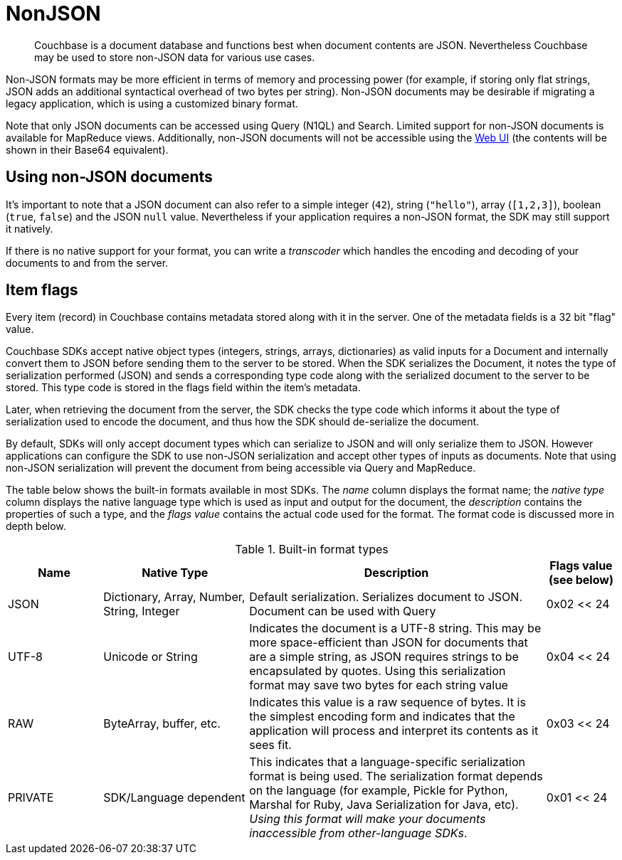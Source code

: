 = NonJSON



// tag::intro[]
[abstract]
Couchbase is a document database and functions best when document contents are JSON.
Nevertheless Couchbase may be used to store non-JSON data for various use cases.
// This page discusses how to use Couchbase with non-JSON documents, including strings and binary-data.

Non-JSON formats may be more efficient in terms of memory and processing power (for example, if storing only flat strings, JSON adds an additional syntactical overhead of two bytes per string).
Non-JSON documents may be desirable if migrating a legacy application, which is using a customized binary format.

Note that only JSON documents can be accessed using Query (N1QL) and Search.
Limited support for non-JSON documents is available for MapReduce views.
Additionally, non-JSON documents will not be accessible using the xref:webui-cli-access.adoc[Web UI] (the contents will be shown in their Base64 equivalent).
// end::intro[]


//tag::using[]
== Using non-JSON documents

It's important to note that a JSON document can also refer to a simple integer (`42`), string (`"hello"`), array (`[1,2,3]`), boolean (`true`, `false`) and the JSON `null` value.
Nevertheless if your application requires a non-JSON format, the SDK may still support it natively.

If there is no native support for your format, you can write a _transcoder_ which handles the encoding and decoding of your documents to and from the server.

[#devguide_nonjson_itmflags]
== Item flags

Every item (record) in Couchbase contains metadata stored along with it in the server.
One of the metadata fields is a 32 bit "flag" value.

Couchbase SDKs accept native object types (integers, strings, arrays, dictionaries) as valid inputs for a Document and internally convert them to JSON before sending them to the server to be stored.
When the SDK serializes the Document, it notes the type of serialization performed (JSON) and sends a corresponding type code along with the serialized document to the server to be stored.
This type code is stored in the flags field within the item’s metadata.

Later, when retrieving the document from the server, the SDK checks the type code which informs it about the type of serialization used to encode the document, and thus how the SDK should de-serialize the document.

By default, SDKs will only accept document types which can serialize to JSON and will only serialize them to JSON.
However applications can configure the SDK to use non-JSON serialization and accept other types of inputs as documents.
Note that using non-JSON serialization will prevent the document from being accessible via Query and MapReduce.

The table below shows the built-in formats available in most SDKs.
The _name_ column displays the format name; the _native type_ column displays the native language type which is used as input and output for the document, the _description_ contains the properties of such a type, and the _flags value_ contains the actual code used for the format.
The format code is discussed more in depth below.

.Built-in format types
[cols="28,43,88,21"]
|===
| Name | Native Type | Description | Flags value (see below)

| JSON
| Dictionary, Array, Number, String, Integer
| Default serialization.
Serializes document to JSON.
Document can be used with Query
| 0x02 << 24

| UTF-8
| Unicode or String
| Indicates the document is a UTF-8 string.
This may be more space-efficient than JSON for documents that are a simple string, as JSON requires strings to be encapsulated by quotes.
Using this serialization format may save two bytes for each string value
| 0x04 << 24

| RAW
| ByteArray, buffer, etc.
| Indicates this value is a raw sequence of bytes.
It is the simplest encoding form and indicates that the application will process and interpret its contents as it sees fit.
| 0x03 << 24

| PRIVATE
| SDK/Language dependent
| This indicates that a language-specific serialization format is being used.
The serialization format depends on the language (for example, Pickle for Python, Marshal for Ruby, Java Serialization for Java, etc).
_Using this format will make your documents inaccessible from other-language SDKs_.
| 0x01 << 24
|===
// end::using[]